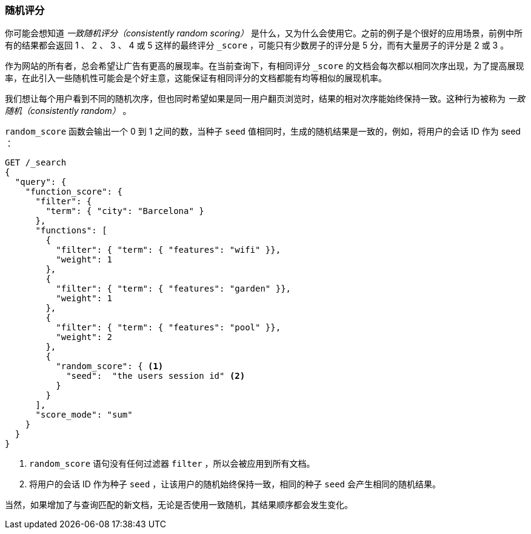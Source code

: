 [[random-scoring]]
=== 随机评分

你可能会想知道 _一致随机评分（consistently random scoring）_ 是什么，又为什么会使用它。((("consistently random scoring")))((("relevance", "controlling", "random scoring")))之前的例子是个很好的应用场景，前例中所有的结果都会返回 1 、 2 、 3 、 4 或 5 这样的最终评分 `_score` ，可能只有少数房子的评分是 5 分，而有大量房子的评分是 2 或 3 。

作为网站的所有者，总会希望让广告有更高的展现率。在当前查询下，有相同评分 `_score` 的文档会每次都以相同次序出现，为了提高展现率，在此引入一些随机性可能会是个好主意，这能保证有相同评分的文档都能有均等相似的展现机率。

我们想让每个用户看到不同的随机次序，但也同时希望如果是同一用户翻页浏览时，结果的相对次序能始终保持一致。这种行为被称为 _一致随机（consistently random）_ 。

`random_score` 函数会输出一个 0 到 1 之间的数，((("function_score query", "random_score function")))((("random_score function")))当种子 `seed` 值相同时，生成的随机结果是一致的，例如，将用户的会话 ID 作为 seed ：

[source,json]
--------------------------------
GET /_search
{
  "query": {
    "function_score": {
      "filter": {
        "term": { "city": "Barcelona" }
      },
      "functions": [
        {
          "filter": { "term": { "features": "wifi" }},
          "weight": 1
        },
        {
          "filter": { "term": { "features": "garden" }},
          "weight": 1
        },
        {
          "filter": { "term": { "features": "pool" }},
          "weight": 2
        },
        {
          "random_score": { <1>
            "seed":  "the users session id" <2>
          }
        }
      ],
      "score_mode": "sum"
    }
  }
}
--------------------------------
<1> `random_score` 语句没有任何过滤器 `filter` ，所以会被应用到所有文档。
<2> 将用户的会话 ID 作为种子 `seed` ，让该用户的随机始终保持一致，相同的种子 `seed` 会产生相同的随机结果。

当然，如果增加了与查询匹配的新文档，无论是否使用一致随机，其结果顺序都会发生变化。
